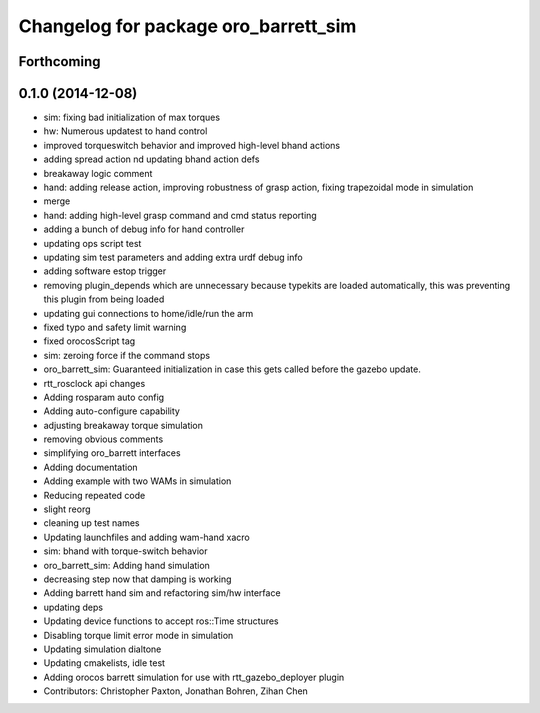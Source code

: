 ^^^^^^^^^^^^^^^^^^^^^^^^^^^^^^^^^^^^^
Changelog for package oro_barrett_sim
^^^^^^^^^^^^^^^^^^^^^^^^^^^^^^^^^^^^^

Forthcoming
-----------

0.1.0 (2014-12-08)
------------------
* sim: fixing bad initialization of max torques
* hw: Numerous updatest to hand control
* improved torqueswitch behavior and improved high-level bhand actions
* adding spread action nd updating bhand action defs
* breakaway logic comment
* hand: adding release action, improving robustness of grasp action, fixing trapezoidal mode in simulation
* merge
* hand: adding high-level grasp command and cmd status reporting
* adding a bunch of debug info for hand controller
* updating ops script test
* updating sim test parameters and adding extra urdf debug info
* adding software estop trigger
* removing plugin_depends which are unnecessary because typekits are loaded automatically, this was preventing this plugin from being loaded
* updating gui connections to home/idle/run the arm
* fixed typo and safety limit warning
* fixed orocosScript tag
* sim: zeroing force if the command stops
* oro_barrett_sim: Guaranteed initialization in case this gets called before the gazebo update.
* rtt_rosclock api changes
* Adding rosparam auto config
* Adding auto-configure capability
* adjusting breakaway torque simulation
* removing obvious comments
* simplifying oro_barrett interfaces
* Adding documentation
* Adding example with two WAMs in simulation
* Reducing repeated code
* slight reorg
* cleaning up test names
* Updating launchfiles and adding wam-hand xacro
* sim: bhand with torque-switch behavior
* oro_barrett_sim: Adding hand simulation
* decreasing step now that damping is working
* Adding barrett hand sim and refactoring sim/hw interface
* updating deps
* Updating device functions to accept ros::Time structures
* Disabling torque limit error mode in simulation
* Updating simulation dialtone
* Updating cmakelists, idle test
* Adding orocos barrett simulation for use with rtt_gazebo_deployer plugin
* Contributors: Christopher Paxton, Jonathan Bohren, Zihan Chen
